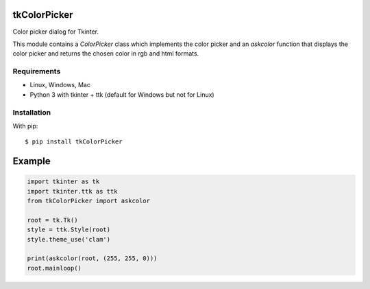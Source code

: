 tkColorPicker
=============

Color picker dialog for Tkinter.

This module contains a `ColorPicker` class which implements the color picker
and an `askcolor` function that displays the color picker and
returns the chosen color in rgb and html formats.

Requirements
------------

- Linux, Windows, Mac
- Python 3 with tkinter + ttk (default for Windows but not for Linux)


Installation
------------

With pip:

::

    $ pip install tkColorPicker



Example
=======

.. code:: python

    import tkinter as tk
    import tkinter.ttk as ttk
    from tkColorPicker import askcolor

    root = tk.Tk()
    style = ttk.Style(root)
    style.theme_use('clam')

    print(askcolor(root, (255, 255, 0)))
    root.mainloop()




